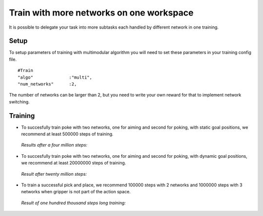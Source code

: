 .. _train_multimodular:

Train with more networks on one workspace
================

It is possible to delegate your task into more subtasks each handled by different network in one training.

Setup
-----------

To setup parameters of training with multimodular algorithm you will need to set these parameters in your training config file.

::

   #Train
   "algo"              :"multi",
   "num_networks"      :2,

The number of networks can be larger than 2, but you need to write your own reward for that to implement network switching.

Training
-----------

* To succesfully train poke with two networks, one for aiming and second for poking, with static goal positions, we recommend at least 500000 steps of training.

 *Results after a four million steps:*

 .. figure:: ../../../myGym/images/workspaces/static_poke.gif
   :width: 400
   :alt: trained_model

* To succesfully train poke with two networks, one for aiming and second for poking, with dynamic goal positions, we recommend at least 20000000 steps of training.

 *Result after twenty million steps:*

 .. figure:: ../../../myGym/images/workspaces/dinamic_poke.gif
   :width: 400
   :alt: trained_model

* To train a successful pick and place, we recommend 100000 steps with 2 networks and 1000000 steps with 3 networks when gripper is not part of the action space.

 *Result of one hundred thousand steps long training:*

 .. figure:: ../../../myGym/images/workspaces/pick_and_place.gif
   :width: 400
   :alt: trained_model
